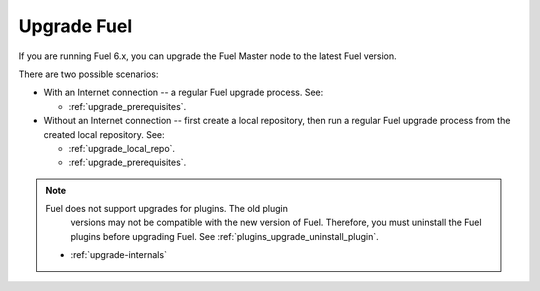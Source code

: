 .. raw:: pdf

   PageBreak oneColumn

.. _upgrade_intro:

Upgrade Fuel
~~~~~~~~~~~~

If you are running Fuel 6.x, you can upgrade the Fuel Master node to
the latest Fuel version.

There are two possible scenarios:

* With an Internet connection -- a regular Fuel upgrade process. See:

  * :ref:`upgrade_prerequisites`.

* Without an Internet connection -- first create a local repository,
  then run a regular Fuel upgrade process from the created local
  repository. See:

  * :ref:`upgrade_local_repo`.
  * :ref:`upgrade_prerequisites`.

.. note:: Fuel does not support upgrades for plugins. The old plugin
          versions may not be compatible with the new version of Fuel.
          Therefore, you must uninstall the Fuel plugins before
          upgrading Fuel. See :ref:`plugins_upgrade_uninstall_plugin`.


     - :ref:`upgrade-internals`
